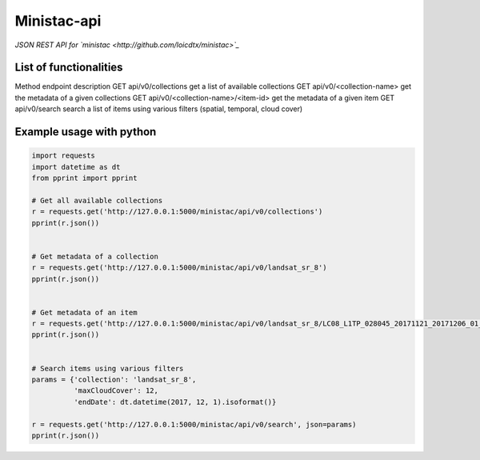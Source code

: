 ************
Ministac-api
************

*JSON REST API for `ministac <http://github.com/loicdtx/ministac>`_*

List of functionalities
=======================

Method  endpoint   description
GET   api/v0/collections  get a list of available collections
GET   api/v0/<collection-name>  get the metadata of a given collections
GET   api/v0/<collection-name>/<item-id>   get the metadata of a given item
GET   api/v0/search   search a list of items using various filters (spatial, temporal, cloud cover)	


Example usage with python
=========================

.. code-block:: python

    import requests
    import datetime as dt
    from pprint import pprint

    # Get all available collections
    r = requests.get('http://127.0.0.1:5000/ministac/api/v0/collections')
    pprint(r.json())


    # Get metadata of a collection
    r = requests.get('http://127.0.0.1:5000/ministac/api/v0/landsat_sr_8')
    pprint(r.json())


    # Get metadata of an item
    r = requests.get('http://127.0.0.1:5000/ministac/api/v0/landsat_sr_8/LC08_L1TP_028045_20171121_20171206_01_T1')
    pprint(r.json())


    # Search items using various filters
    params = {'collection': 'landsat_sr_8',
              'maxCloudCover': 12,
              'endDate': dt.datetime(2017, 12, 1).isoformat()}

    r = requests.get('http://127.0.0.1:5000/ministac/api/v0/search', json=params)
    pprint(r.json())
